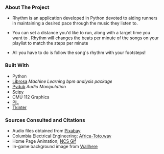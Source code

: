 *** About The Project
- Rhythm is an application developed in Python devoted to aiding runners in maintaining a desired pace through the music they listen to.

- You can set a distance you'd like to run, along with a target time you want to . Rhythm will changes the beats per minute of the songs on your playlist to match the steps per minute

- All you have to do is follow the song's rhythm with your footsteps!
  

*** Built With
- Python
- [[https://librosa.org/doc/latest/index.html][Librosa]] /Machine Learning bpm analysis package/
- [[https://pypi.org/project/pydub/][Pydub]] /Audio Manipulation/
- [[https://scipy.org/][Scipy]]
- CMU 112 Graphics
- [[https://pypi.org/project/pillow/][PIL]]
- [[https://docs.python.org/3/library/tkinter.html][Tkinter]]


*** Sources Consulted and Citations

- Audio files obtained from [[https://pixabay.com/music/search/wav/][Pixabay]]
- Columbia Electrical Engineering; [[https://www.ee.columbia.edu/~dpwe/sounds/music/africa-toto.wav][Africa-Toto.wav]]
- Home Page Animation; [[https://giphy.com/nocopyrightsounds][NCS Gif]]
- In-game background image from [[https://wallhere.com/en/wallpaper/113569][Wallhere]]
